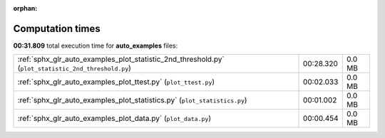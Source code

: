 
:orphan:

.. _sphx_glr_auto_examples_sg_execution_times:

Computation times
=================
**00:31.809** total execution time for **auto_examples** files:

+-----------------------------------------------------------------------------------------------------+-----------+--------+
| :ref:`sphx_glr_auto_examples_plot_statistic_2nd_threshold.py` (``plot_statistic_2nd_threshold.py``) | 00:28.320 | 0.0 MB |
+-----------------------------------------------------------------------------------------------------+-----------+--------+
| :ref:`sphx_glr_auto_examples_plot_ttest.py` (``plot_ttest.py``)                                     | 00:02.033 | 0.0 MB |
+-----------------------------------------------------------------------------------------------------+-----------+--------+
| :ref:`sphx_glr_auto_examples_plot_statistics.py` (``plot_statistics.py``)                           | 00:01.002 | 0.0 MB |
+-----------------------------------------------------------------------------------------------------+-----------+--------+
| :ref:`sphx_glr_auto_examples_plot_data.py` (``plot_data.py``)                                       | 00:00.454 | 0.0 MB |
+-----------------------------------------------------------------------------------------------------+-----------+--------+
